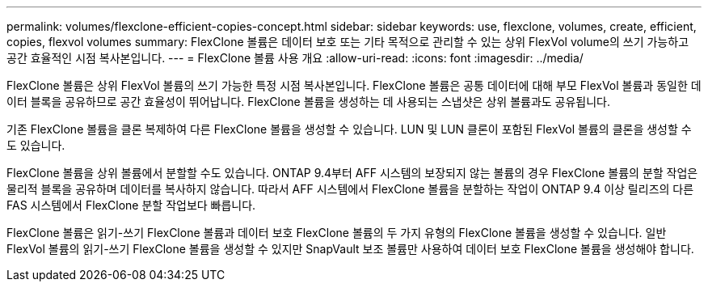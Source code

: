 ---
permalink: volumes/flexclone-efficient-copies-concept.html 
sidebar: sidebar 
keywords: use, flexclone, volumes, create, efficient, copies, flexvol volumes 
summary: FlexClone 볼륨은 데이터 보호 또는 기타 목적으로 관리할 수 있는 상위 FlexVol volume의 쓰기 가능하고 공간 효율적인 시점 복사본입니다. 
---
= FlexClone 볼륨 사용 개요
:allow-uri-read: 
:icons: font
:imagesdir: ../media/


[role="lead"]
FlexClone 볼륨은 상위 FlexVol 볼륨의 쓰기 가능한 특정 시점 복사본입니다. FlexClone 볼륨은 공통 데이터에 대해 부모 FlexVol 볼륨과 동일한 데이터 블록을 공유하므로 공간 효율성이 뛰어납니다. FlexClone 볼륨을 생성하는 데 사용되는 스냅샷은 상위 볼륨과도 공유됩니다.

기존 FlexClone 볼륨을 클론 복제하여 다른 FlexClone 볼륨을 생성할 수 있습니다. LUN 및 LUN 클론이 포함된 FlexVol 볼륨의 클론을 생성할 수도 있습니다.

FlexClone 볼륨을 상위 볼륨에서 분할할 수도 있습니다. ONTAP 9.4부터 AFF 시스템의 보장되지 않는 볼륨의 경우 FlexClone 볼륨의 분할 작업은 물리적 블록을 공유하며 데이터를 복사하지 않습니다. 따라서 AFF 시스템에서 FlexClone 볼륨을 분할하는 작업이 ONTAP 9.4 이상 릴리즈의 다른 FAS 시스템에서 FlexClone 분할 작업보다 빠릅니다.

FlexClone 볼륨은 읽기-쓰기 FlexClone 볼륨과 데이터 보호 FlexClone 볼륨의 두 가지 유형의 FlexClone 볼륨을 생성할 수 있습니다. 일반 FlexVol 볼륨의 읽기-쓰기 FlexClone 볼륨을 생성할 수 있지만 SnapVault 보조 볼륨만 사용하여 데이터 보호 FlexClone 볼륨을 생성해야 합니다.
